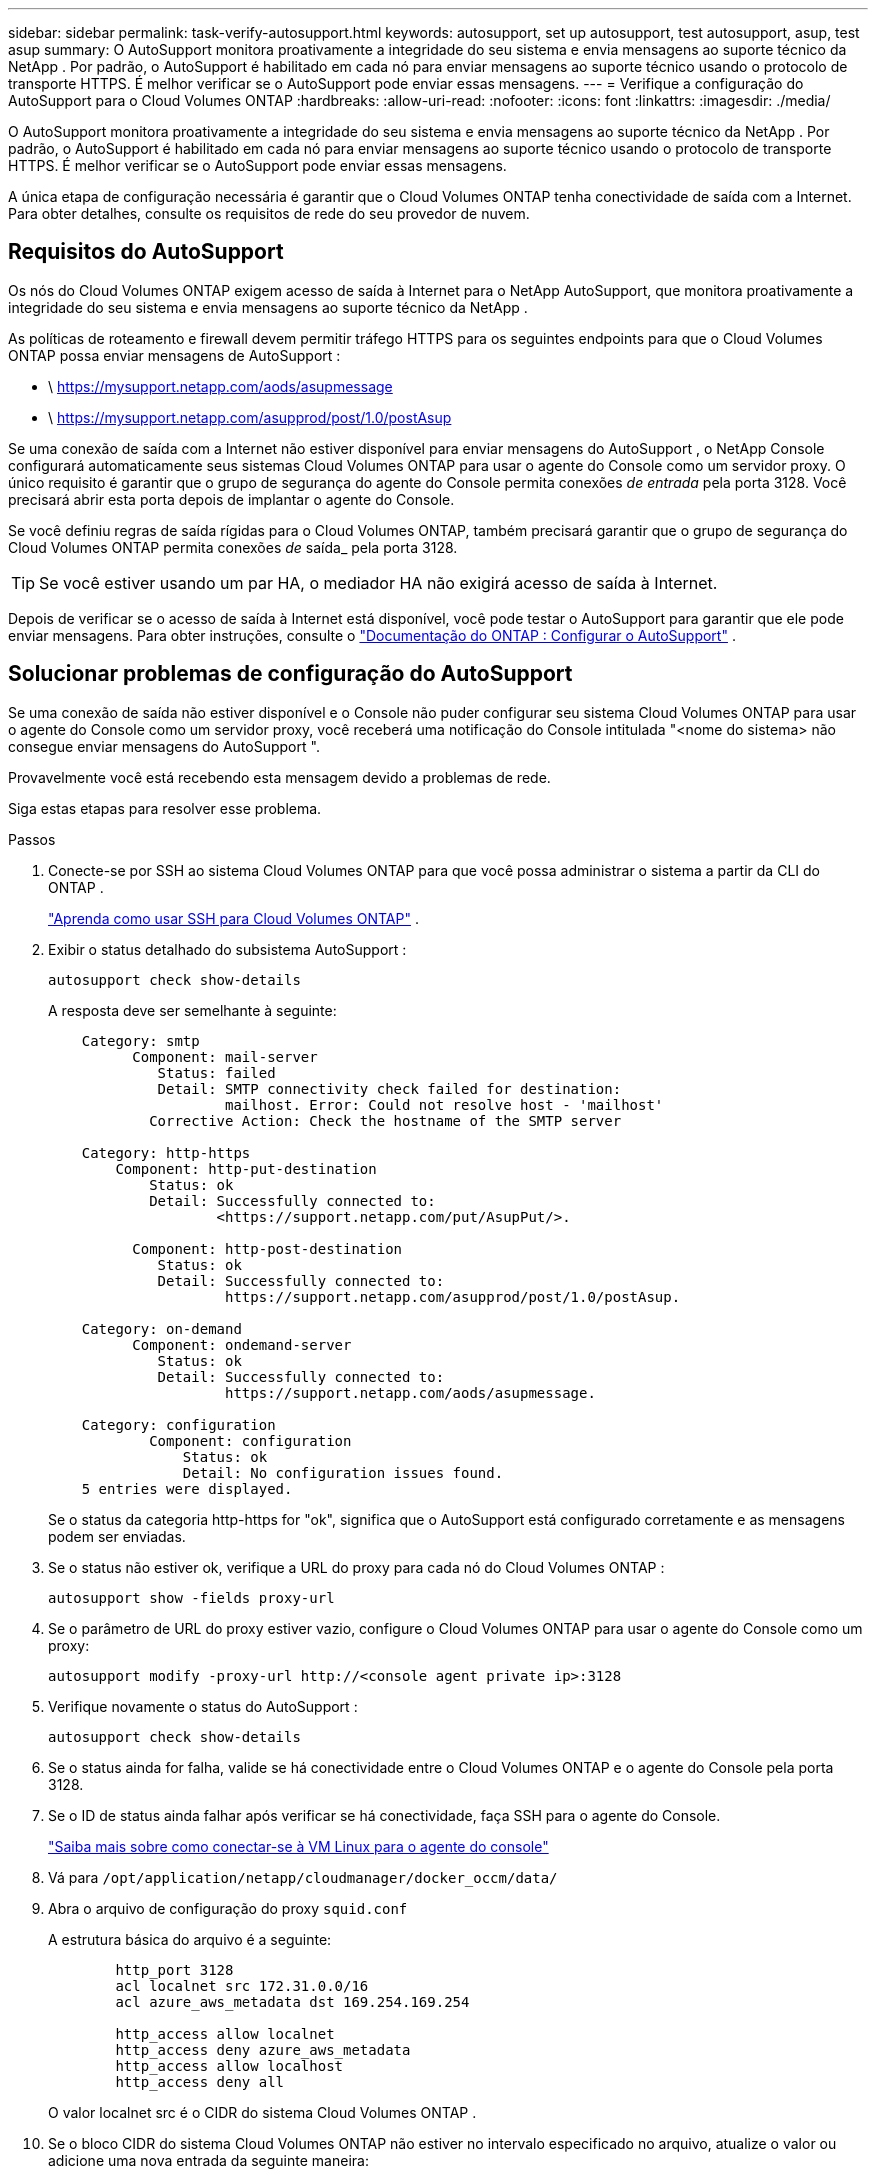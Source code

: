 ---
sidebar: sidebar 
permalink: task-verify-autosupport.html 
keywords: autosupport, set up autosupport, test autosupport, asup, test asup 
summary: O AutoSupport monitora proativamente a integridade do seu sistema e envia mensagens ao suporte técnico da NetApp .  Por padrão, o AutoSupport é habilitado em cada nó para enviar mensagens ao suporte técnico usando o protocolo de transporte HTTPS.  É melhor verificar se o AutoSupport pode enviar essas mensagens. 
---
= Verifique a configuração do AutoSupport para o Cloud Volumes ONTAP
:hardbreaks:
:allow-uri-read: 
:nofooter: 
:icons: font
:linkattrs: 
:imagesdir: ./media/


[role="lead"]
O AutoSupport monitora proativamente a integridade do seu sistema e envia mensagens ao suporte técnico da NetApp .  Por padrão, o AutoSupport é habilitado em cada nó para enviar mensagens ao suporte técnico usando o protocolo de transporte HTTPS.  É melhor verificar se o AutoSupport pode enviar essas mensagens.

A única etapa de configuração necessária é garantir que o Cloud Volumes ONTAP tenha conectividade de saída com a Internet.  Para obter detalhes, consulte os requisitos de rede do seu provedor de nuvem.



== Requisitos do AutoSupport

Os nós do Cloud Volumes ONTAP exigem acesso de saída à Internet para o NetApp AutoSupport, que monitora proativamente a integridade do seu sistema e envia mensagens ao suporte técnico da NetApp .

As políticas de roteamento e firewall devem permitir tráfego HTTPS para os seguintes endpoints para que o Cloud Volumes ONTAP possa enviar mensagens de AutoSupport :

* \ https://mysupport.netapp.com/aods/asupmessage
* \ https://mysupport.netapp.com/asupprod/post/1.0/postAsup


Se uma conexão de saída com a Internet não estiver disponível para enviar mensagens do AutoSupport , o NetApp Console configurará automaticamente seus sistemas Cloud Volumes ONTAP para usar o agente do Console como um servidor proxy.  O único requisito é garantir que o grupo de segurança do agente do Console permita conexões _de entrada_ pela porta 3128. Você precisará abrir esta porta depois de implantar o agente do Console.

Se você definiu regras de saída rígidas para o Cloud Volumes ONTAP, também precisará garantir que o grupo de segurança do Cloud Volumes ONTAP permita conexões _de_ saída_ pela porta 3128.


TIP: Se você estiver usando um par HA, o mediador HA não exigirá acesso de saída à Internet.

Depois de verificar se o acesso de saída à Internet está disponível, você pode testar o AutoSupport para garantir que ele pode enviar mensagens.  Para obter instruções, consulte o https://docs.netapp.com/us-en/ontap/system-admin/setup-autosupport-task.html["Documentação do ONTAP : Configurar o AutoSupport"^] .



== Solucionar problemas de configuração do AutoSupport

Se uma conexão de saída não estiver disponível e o Console não puder configurar seu sistema Cloud Volumes ONTAP para usar o agente do Console como um servidor proxy, você receberá uma notificação do Console intitulada "<nome do sistema> não consegue enviar mensagens do AutoSupport ".

Provavelmente você está recebendo esta mensagem devido a problemas de rede.

Siga estas etapas para resolver esse problema.

.Passos
. Conecte-se por SSH ao sistema Cloud Volumes ONTAP para que você possa administrar o sistema a partir da CLI do ONTAP .
+
link:task-connecting-to-otc.html["Aprenda como usar SSH para Cloud Volumes ONTAP"] .

. Exibir o status detalhado do subsistema AutoSupport :
+
`autosupport check show-details`

+
A resposta deve ser semelhante à seguinte:

+
[listing]
----
    Category: smtp
          Component: mail-server
             Status: failed
             Detail: SMTP connectivity check failed for destination:
                     mailhost. Error: Could not resolve host - 'mailhost'
            Corrective Action: Check the hostname of the SMTP server

    Category: http-https
        Component: http-put-destination
            Status: ok
            Detail: Successfully connected to:
                    <https://support.netapp.com/put/AsupPut/>.

          Component: http-post-destination
             Status: ok
             Detail: Successfully connected to:
                     https://support.netapp.com/asupprod/post/1.0/postAsup.

    Category: on-demand
          Component: ondemand-server
             Status: ok
             Detail: Successfully connected to:
                     https://support.netapp.com/aods/asupmessage.

    Category: configuration
            Component: configuration
                Status: ok
                Detail: No configuration issues found.
    5 entries were displayed.
----
+
Se o status da categoria http-https for "ok", significa que o AutoSupport está configurado corretamente e as mensagens podem ser enviadas.

. Se o status não estiver ok, verifique a URL do proxy para cada nó do Cloud Volumes ONTAP :
+
`autosupport show -fields proxy-url`

. Se o parâmetro de URL do proxy estiver vazio, configure o Cloud Volumes ONTAP para usar o agente do Console como um proxy:
+
`autosupport modify -proxy-url \http://<console agent private ip>:3128`

. Verifique novamente o status do AutoSupport :
+
`autosupport check show-details`

. Se o status ainda for falha, valide se há conectividade entre o Cloud Volumes ONTAP e o agente do Console pela porta 3128.
. Se o ID de status ainda falhar após verificar se há conectividade, faça SSH para o agente do Console.
+
https://docs.netapp.com/us-en/bluexp-setup-admin/task-maintain-connectors.html#connect-to-the-linux-vm["Saiba mais sobre como conectar-se à VM Linux para o agente do console"^]

. Vá para `/opt/application/netapp/cloudmanager/docker_occm/data/`
. Abra o arquivo de configuração do proxy `squid.conf`
+
A estrutura básica do arquivo é a seguinte:

+
[listing]
----
        http_port 3128
        acl localnet src 172.31.0.0/16
        acl azure_aws_metadata dst 169.254.169.254

        http_access allow localnet
        http_access deny azure_aws_metadata
        http_access allow localhost
        http_access deny all
----
+
O valor localnet src é o CIDR do sistema Cloud Volumes ONTAP .

. Se o bloco CIDR do sistema Cloud Volumes ONTAP não estiver no intervalo especificado no arquivo, atualize o valor ou adicione uma nova entrada da seguinte maneira:
+
`acl cvonet src <cidr>`

+
Se você adicionar esta nova entrada, não se esqueça de adicionar também uma entrada de permissão:

+
`http_access allow cvonet`

+
Aqui está um exemplo:

+
[listing]
----
        http_port 3128
        acl localnet src 172.31.0.0/16
        acl cvonet src 172.33.0.0/16
        acl azure_aws_metadata dst 169.254.169.254

        http_access allow localnet
        http_access allow cvonet
        http_access deny azure_aws_metadata
        http_access allow localhost
        http_access deny all
----
. Após editar o arquivo de configuração, reinicie o contêiner proxy como sudo:
+
`docker restart squid`

. Volte para a CLI do Cloud Volumes ONTAP e verifique se o Cloud Volumes ONTAP pode enviar mensagens de AutoSupport :
+
`autosupport check show-details`



